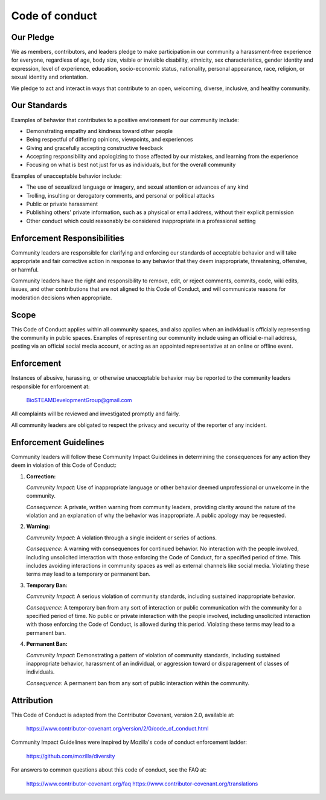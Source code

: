 Code of conduct
===============

Our Pledge
----------

We as members, contributors, and leaders pledge to make participation in our
community a harassment-free experience for everyone, regardless of age, body
size, visible or invisible disability, ethnicity, sex characteristics, gender
identity and expression, level of experience, education, socio-economic status,
nationality, personal appearance, race, religion, or sexual identity
and orientation.

We pledge to act and interact in ways that contribute to an open, welcoming,
diverse, inclusive, and healthy community.

Our Standards
-------------

Examples of behavior that contributes to a positive environment for our
community include:

* Demonstrating empathy and kindness toward other people
* Being respectful of differing opinions, viewpoints, and experiences
* Giving and gracefully accepting constructive feedback
* Accepting responsibility and apologizing to those affected by our mistakes,
  and learning from the experience
* Focusing on what is best not just for us as individuals, but for the
  overall community

Examples of unacceptable behavior include:

* The use of sexualized language or imagery, and sexual attention or
  advances of any kind
* Trolling, insulting or derogatory comments, and personal or political attacks
* Public or private harassment
* Publishing others' private information, such as a physical or email
  address, without their explicit permission
* Other conduct which could reasonably be considered inappropriate in a
  professional setting

Enforcement Responsibilities
----------------------------

Community leaders are responsible for clarifying and enforcing our standards of
acceptable behavior and will take appropriate and fair corrective action in
response to any behavior that they deem inappropriate, threatening, offensive,
or harmful.

Community leaders have the right and responsibility to remove, edit, or reject
comments, commits, code, wiki edits, issues, and other contributions that are
not aligned to this Code of Conduct, and will communicate reasons for moderation
decisions when appropriate.

Scope
-----

This Code of Conduct applies within all community spaces, and also applies when
an individual is officially representing the community in public spaces.
Examples of representing our community include using an official e-mail address,
posting via an official social media account, or acting as an appointed
representative at an online or offline event.

Enforcement
-----------

Instances of abusive, harassing, or otherwise unacceptable behavior may be
reported to the community leaders responsible for enforcement at:

    BioSTEAMDevelopmentGroup@gmail.com

All complaints will be reviewed and investigated promptly and fairly.

All community leaders are obligated to respect the privacy and security of the
reporter of any incident.

Enforcement Guidelines
----------------------

Community leaders will follow these Community Impact Guidelines in determining
the consequences for any action they deem in violation of this Code of Conduct:

1. **Correction:**

   *Community Impact*: Use of inappropriate language or other behavior deemed
   unprofessional or unwelcome in the community.

   *Consequence*: A private, written warning from community leaders, providing
   clarity around the nature of the violation and an explanation of why the
   behavior was inappropriate. A public apology may be requested.

2. **Warning:**

   *Community Impact*: A violation through a single incident or series
   of actions.

   *Consequence*: A warning with consequences for continued behavior. No
   interaction with the people involved, including unsolicited interaction with
   those enforcing the Code of Conduct, for a specified period of time. This
   includes avoiding interactions in community spaces as well as external channels
   like social media. Violating these terms may lead to a temporary or
   permanent ban.

3. **Temporary Ban:**

   *Community Impact*: A serious violation of community standards, including
   sustained inappropriate behavior.

   *Consequence*: A temporary ban from any sort of interaction or public
   communication with the community for a specified period of time. No public or
   private interaction with the people involved, including unsolicited interaction
   with those enforcing the Code of Conduct, is allowed during this period.
   Violating these terms may lead to a permanent ban.

4. **Permanent Ban:**

   *Community Impact*: Demonstrating a pattern of violation of community
   standards, including sustained inappropriate behavior,  harassment of an
   individual, or aggression toward or disparagement of classes of individuals.

   *Consequence*: A permanent ban from any sort of public interaction within
   the community.

Attribution
-----------

This Code of Conduct is adapted from the Contributor Covenant, 
version 2.0, available at:

    https://www.contributor-covenant.org/version/2/0/code_of_conduct.html

Community Impact Guidelines were inspired by Mozilla's code of conduct
enforcement ladder:

    https://github.com/mozilla/diversity

For answers to common questions about this code of conduct, see the FAQ at:

    https://www.contributor-covenant.org/faq
    https://www.contributor-covenant.org/translations

